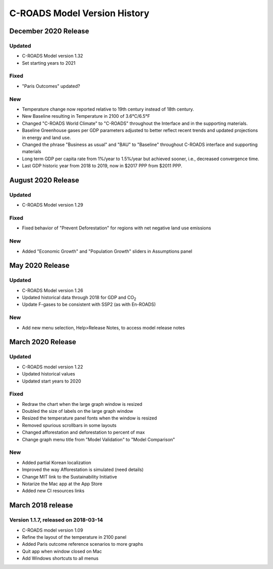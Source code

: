 C-ROADS Model Version History
===============================
December 2020 Release
-------------------

Updated
~~~~~~~
- C-ROADS Model version 1.32 
- Set starting years to 2021

Fixed
~~~~~
- "Paris Outcomes" updated?

New
~~~
- Temperature change now reported relative to 19th century instead of 18th century.
- New Baseline resulting in Temperature in 2100 of 3.6°C/6.5°F
- Changed "C-ROADS World Climate" to "C-ROADS" throughout the Interface and in the supporting materials.
- Baseline Greenhouse gases per GDP parameters adjusted to better reflect recent trends and updated projections in energy and land use.
- Changed the phrase "Business as usual" and "BAU" to "Baseline" throughout C-ROADS interface and supporting materials
- Long term GDP per capita rate from 1%/year to 1.5%/year but achieved sooner, i.e., decreased convergence time.
- Last GDP historic year from 2018 to 2019, now in $2017 PPP from $2011 PPP.
 
August 2020 Release
-------------------
Updated
~~~~~~~
- C-ROADS Model version 1.29

Fixed
~~~~~
- Fixed behavior of "Prevent Deforestation" for regions with net negative land use emissions

New
~~~
- Added "Economic Growth" and "Population Growth" sliders in Assumptions panel

May 2020 Release
----------------
Updated
~~~~~~~
- C-ROADS Model version 1.26
- Updated historical data through 2018 for GDP and CO\ :sub:`2` 
- Update F-gases to be consistent with SSP2 (as with En-ROADS)

New
~~~
- Add new menu selection, Help>Release Notes, to access model release notes

March 2020 Release
------------------
Updated 
~~~~~~~
- C-ROADS model version 1.22
- Updated historical values 
- Updated start years to 2020

Fixed
~~~~~
- Redraw the chart when the large graph window is resized
- Doubled the size of labels on the large graph window
- Resized the temperature panel fonts when the window is resized
- Removed spurious scrollbars in some layouts
- Changed afforestation and deforestation to percent of max
- Change graph menu title from "Model Validation" to "Model Comparison"

New
~~~
- Added partial Korean localization
- Improved the way Afforestation is simulated (need details)
- Change MIT link to the Sustainability Initiative
- Notarize the Mac app at the App Store
- Added new CI resources links

March 2018 release
------------------
Version 1.1.7, released on 2018-03-14
~~~~~~~~~~~~~~~~~~~~~~~~~~~~~~~~~~~~~
- C-ROADS model version 1.09
- Refine the layout of the temperature in 2100 panel
- Added Paris outcome reference scenarios to more graphs
- Quit app when window closed on Mac
- Add Windows shortcuts to all menus
